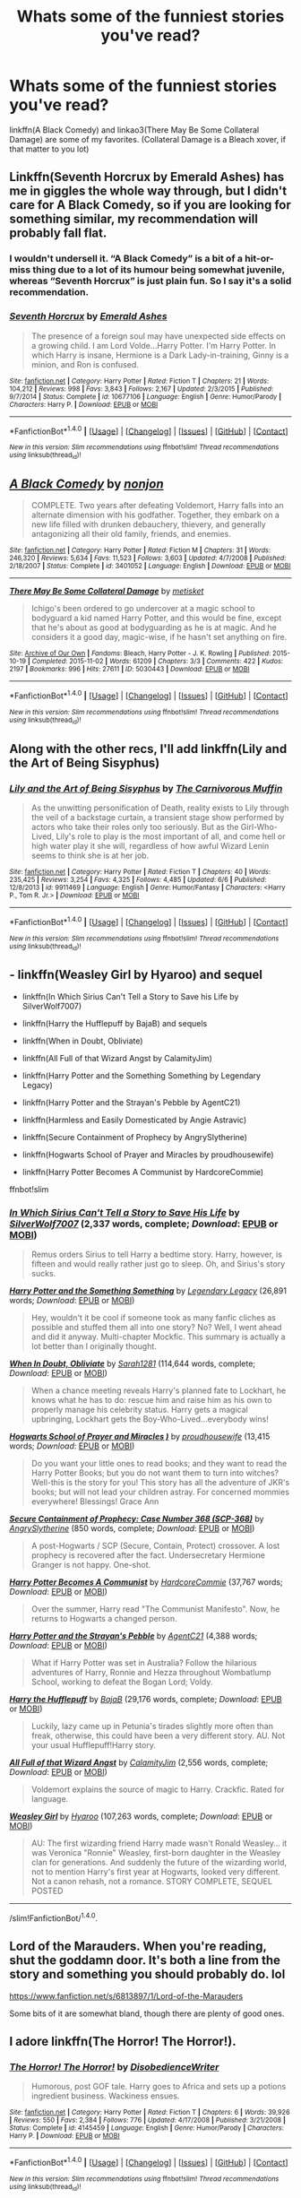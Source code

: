 #+TITLE: Whats some of the funniest stories you've read?

* Whats some of the funniest stories you've read?
:PROPERTIES:
:Author: archangelceaser
:Score: 8
:DateUnix: 1470419730.0
:DateShort: 2016-Aug-05
:FlairText: Discussion
:END:
linkffn(A Black Comedy) and linkao3(There May Be Some Collateral Damage) are some of my favorites. (Collateral Damage is a Bleach xover, if that matter to you lot)


** Linkffn(Seventh Horcrux by Emerald Ashes) has me in giggles the whole way through, but I didn't care for A Black Comedy, so if you are looking for something similar, my recommendation will probably fall flat.
:PROPERTIES:
:Author: jazzjazzmine
:Score: 12
:DateUnix: 1470421580.0
:DateShort: 2016-Aug-05
:END:

*** I wouldn't undersell it. “A Black Comedy” is a bit of a hit-or-miss thing due to a lot of its humour being somewhat juvenile, whereas “Seventh Horcrux” is just plain fun. So I say it's a solid recommendation.
:PROPERTIES:
:Author: Kazeto
:Score: 4
:DateUnix: 1470435678.0
:DateShort: 2016-Aug-06
:END:


*** [[http://www.fanfiction.net/s/10677106/1/][*/Seventh Horcrux/*]] by [[https://www.fanfiction.net/u/4112736/Emerald-Ashes][/Emerald Ashes/]]

#+begin_quote
  The presence of a foreign soul may have unexpected side effects on a growing child. I am Lord Volde...Harry Potter. I'm Harry Potter. In which Harry is insane, Hermione is a Dark Lady-in-training, Ginny is a minion, and Ron is confused.
#+end_quote

^{/Site/: [[http://www.fanfiction.net/][fanfiction.net]] *|* /Category/: Harry Potter *|* /Rated/: Fiction T *|* /Chapters/: 21 *|* /Words/: 104,212 *|* /Reviews/: 998 *|* /Favs/: 3,843 *|* /Follows/: 2,167 *|* /Updated/: 2/3/2015 *|* /Published/: 9/7/2014 *|* /Status/: Complete *|* /id/: 10677106 *|* /Language/: English *|* /Genre/: Humor/Parody *|* /Characters/: Harry P. *|* /Download/: [[http://www.ff2ebook.com/old/ffn-bot/index.php?id=10677106&source=ff&filetype=epub][EPUB]] or [[http://www.ff2ebook.com/old/ffn-bot/index.php?id=10677106&source=ff&filetype=mobi][MOBI]]}

--------------

*FanfictionBot*^{1.4.0} *|* [[[https://github.com/tusing/reddit-ffn-bot/wiki/Usage][Usage]]] | [[[https://github.com/tusing/reddit-ffn-bot/wiki/Changelog][Changelog]]] | [[[https://github.com/tusing/reddit-ffn-bot/issues/][Issues]]] | [[[https://github.com/tusing/reddit-ffn-bot/][GitHub]]] | [[[https://www.reddit.com/message/compose?to=tusing][Contact]]]

^{/New in this version: Slim recommendations using/ ffnbot!slim! /Thread recommendations using/ linksub(thread_id)!}
:PROPERTIES:
:Author: FanfictionBot
:Score: 1
:DateUnix: 1470421590.0
:DateShort: 2016-Aug-05
:END:


** [[http://www.fanfiction.net/s/3401052/1/][*/A Black Comedy/*]] by [[https://www.fanfiction.net/u/649528/nonjon][/nonjon/]]

#+begin_quote
  COMPLETE. Two years after defeating Voldemort, Harry falls into an alternate dimension with his godfather. Together, they embark on a new life filled with drunken debauchery, thievery, and generally antagonizing all their old family, friends, and enemies.
#+end_quote

^{/Site/: [[http://www.fanfiction.net/][fanfiction.net]] *|* /Category/: Harry Potter *|* /Rated/: Fiction M *|* /Chapters/: 31 *|* /Words/: 246,320 *|* /Reviews/: 5,634 *|* /Favs/: 11,523 *|* /Follows/: 3,603 *|* /Updated/: 4/7/2008 *|* /Published/: 2/18/2007 *|* /Status/: Complete *|* /id/: 3401052 *|* /Language/: English *|* /Download/: [[http://www.ff2ebook.com/old/ffn-bot/index.php?id=3401052&source=ff&filetype=epub][EPUB]] or [[http://www.ff2ebook.com/old/ffn-bot/index.php?id=3401052&source=ff&filetype=mobi][MOBI]]}

--------------

[[http://archiveofourown.org/works/5030443][*/There May Be Some Collateral Damage/*]] by [[http://archiveofourown.org/users/metisket/pseuds/metisket][/metisket/]]

#+begin_quote
  Ichigo's been ordered to go undercover at a magic school to bodyguard a kid named Harry Potter, and this would be fine, except that he's about as good at bodyguarding as he is at magic. And he considers it a good day, magic-wise, if he hasn't set anything on fire.
#+end_quote

^{/Site/: [[http://www.archiveofourown.org/][Archive of Our Own]] *|* /Fandoms/: Bleach, Harry Potter - J. K. Rowling *|* /Published/: 2015-10-19 *|* /Completed/: 2015-11-02 *|* /Words/: 61209 *|* /Chapters/: 3/3 *|* /Comments/: 422 *|* /Kudos/: 2197 *|* /Bookmarks/: 996 *|* /Hits/: 27611 *|* /ID/: 5030443 *|* /Download/: [[http://archiveofourown.org/downloads/me/metisket/5030443/There%20May%20Be%20Some%20Collateral.epub?updated_at=1446453999][EPUB]] or [[http://archiveofourown.org/downloads/me/metisket/5030443/There%20May%20Be%20Some%20Collateral.mobi?updated_at=1446453999][MOBI]]}

--------------

*FanfictionBot*^{1.4.0} *|* [[[https://github.com/tusing/reddit-ffn-bot/wiki/Usage][Usage]]] | [[[https://github.com/tusing/reddit-ffn-bot/wiki/Changelog][Changelog]]] | [[[https://github.com/tusing/reddit-ffn-bot/issues/][Issues]]] | [[[https://github.com/tusing/reddit-ffn-bot/][GitHub]]] | [[[https://www.reddit.com/message/compose?to=tusing][Contact]]]

^{/New in this version: Slim recommendations using/ ffnbot!slim! /Thread recommendations using/ linksub(thread_id)!}
:PROPERTIES:
:Author: FanfictionBot
:Score: 3
:DateUnix: 1470419753.0
:DateShort: 2016-Aug-05
:END:


** Along with the other recs, I'll add linkffn(Lily and the Art of Being Sisyphus)
:PROPERTIES:
:Author: _awesaum_
:Score: 3
:DateUnix: 1470431652.0
:DateShort: 2016-Aug-06
:END:

*** [[http://www.fanfiction.net/s/9911469/1/][*/Lily and the Art of Being Sisyphus/*]] by [[https://www.fanfiction.net/u/1318815/The-Carnivorous-Muffin][/The Carnivorous Muffin/]]

#+begin_quote
  As the unwitting personification of Death, reality exists to Lily through the veil of a backstage curtain, a transient stage show performed by actors who take their roles only too seriously. But as the Girl-Who-Lived, Lily's role to play is the most important of all, and come hell or high water play it she will, regardless of how awful Wizard Lenin seems to think she is at her job.
#+end_quote

^{/Site/: [[http://www.fanfiction.net/][fanfiction.net]] *|* /Category/: Harry Potter *|* /Rated/: Fiction T *|* /Chapters/: 40 *|* /Words/: 235,425 *|* /Reviews/: 3,254 *|* /Favs/: 4,325 *|* /Follows/: 4,485 *|* /Updated/: 6/6 *|* /Published/: 12/8/2013 *|* /id/: 9911469 *|* /Language/: English *|* /Genre/: Humor/Fantasy *|* /Characters/: <Harry P., Tom R. Jr.> *|* /Download/: [[http://www.ff2ebook.com/old/ffn-bot/index.php?id=9911469&source=ff&filetype=epub][EPUB]] or [[http://www.ff2ebook.com/old/ffn-bot/index.php?id=9911469&source=ff&filetype=mobi][MOBI]]}

--------------

*FanfictionBot*^{1.4.0} *|* [[[https://github.com/tusing/reddit-ffn-bot/wiki/Usage][Usage]]] | [[[https://github.com/tusing/reddit-ffn-bot/wiki/Changelog][Changelog]]] | [[[https://github.com/tusing/reddit-ffn-bot/issues/][Issues]]] | [[[https://github.com/tusing/reddit-ffn-bot/][GitHub]]] | [[[https://www.reddit.com/message/compose?to=tusing][Contact]]]

^{/New in this version: Slim recommendations using/ ffnbot!slim! /Thread recommendations using/ linksub(thread_id)!}
:PROPERTIES:
:Author: FanfictionBot
:Score: 2
:DateUnix: 1470431711.0
:DateShort: 2016-Aug-06
:END:


** - linkffn(Weasley Girl by Hyaroo) and sequel

- linkffn(In Which Sirius Can't Tell a Story to Save his Life by SilverWolf7007)

- linkffn(Harry the Hufflepuff by BajaB) and sequels

- linkffn(When in Doubt, Obliviate)

- linkffn(All Full of that Wizard Angst by CalamityJim)

- linkffn(Harry Potter and the Something Something by Legendary Legacy)

- linkffn(Harry Potter and the Strayan's Pebble by AgentC21)

- linkffn(Harmless and Easily Domesticated by Angie Astravic)

- linkffn(Secure Containment of Prophecy by AngrySlytherine)

- linkffn(Hogwarts School of Prayer and Miracles by proudhousewife)

- linkffn(Harry Potter Becomes A Communist by HardcoreCommie)

ffnbot!slim
:PROPERTIES:
:Author: turbinicarpus
:Score: 3
:DateUnix: 1470452781.0
:DateShort: 2016-Aug-06
:END:

*** [[http://www.fanfiction.net/s/9118202/1/][*/In Which Sirius Can't Tell a Story to Save His Life/*]] by [[https://www.fanfiction.net/u/197476/SilverWolf7007][/SilverWolf7007/]] (2,337 words, complete; /Download/: [[http://www.ff2ebook.com/old/ffn-bot/index.php?id=9118202&source=ff&filetype=epub][EPUB]] or [[http://www.ff2ebook.com/old/ffn-bot/index.php?id=9118202&source=ff&filetype=mobi][MOBI]])

#+begin_quote
  Remus orders Sirius to tell Harry a bedtime story. Harry, however, is fifteen and would really rather just go to sleep. Oh, and Sirius's story sucks.
#+end_quote

[[http://www.fanfiction.net/s/7191459/1/][*/Harry Potter and the Something Something/*]] by [[https://www.fanfiction.net/u/1095870/Legendary-Legacy][/Legendary Legacy/]] (26,891 words; /Download/: [[http://www.ff2ebook.com/old/ffn-bot/index.php?id=7191459&source=ff&filetype=epub][EPUB]] or [[http://www.ff2ebook.com/old/ffn-bot/index.php?id=7191459&source=ff&filetype=mobi][MOBI]])

#+begin_quote
  Hey, wouldn't it be cool if someone took as many fanfic cliches as possible and stuffed them all into one story? No? Well, I went ahead and did it anyway. Multi-chapter Mockfic. This summary is actually a lot better than I originally thought.
#+end_quote

[[http://www.fanfiction.net/s/6635363/1/][*/When In Doubt, Obliviate/*]] by [[https://www.fanfiction.net/u/674180/Sarah1281][/Sarah1281/]] (114,644 words, complete; /Download/: [[http://www.ff2ebook.com/old/ffn-bot/index.php?id=6635363&source=ff&filetype=epub][EPUB]] or [[http://www.ff2ebook.com/old/ffn-bot/index.php?id=6635363&source=ff&filetype=mobi][MOBI]])

#+begin_quote
  When a chance meeting reveals Harry's planned fate to Lockhart, he knows what he has to do: rescue him and raise him as his own to properly manage his celebrity status. Harry gets a magical upbringing, Lockhart gets the Boy-Who-Lived...everybody wins!
#+end_quote

[[http://www.fanfiction.net/s/10644439/1/][*/Hogwarts School of Prayer and Miracles )/*]] by [[https://www.fanfiction.net/u/5953252/proudhousewife][/proudhousewife/]] (13,415 words; /Download/: [[http://www.ff2ebook.com/old/ffn-bot/index.php?id=10644439&source=ff&filetype=epub][EPUB]] or [[http://www.ff2ebook.com/old/ffn-bot/index.php?id=10644439&source=ff&filetype=mobi][MOBI]])

#+begin_quote
  Do you want your little ones to read books; and they want to read the Harry Potter Books; but you do not want them to turn into witches? Well-this is the story for you! This story has all the adventure of JKR's books; but will not lead your children astray. For concerned mommies everywhere! Blessings! Grace Ann
#+end_quote

[[http://www.fanfiction.net/s/9763839/1/][*/Secure Containment of Prophecy: Case Number 368 (SCP-368)/*]] by [[https://www.fanfiction.net/u/5234268/AngrySlytherine][/AngrySlytherine/]] (850 words, complete; /Download/: [[http://www.ff2ebook.com/old/ffn-bot/index.php?id=9763839&source=ff&filetype=epub][EPUB]] or [[http://www.ff2ebook.com/old/ffn-bot/index.php?id=9763839&source=ff&filetype=mobi][MOBI]])

#+begin_quote
  A post-Hogwarts / SCP (Secure, Contain, Protect) crossover. A lost prophecy is recovered after the fact. Undersecretary Hermione Granger is not happy. One-shot.
#+end_quote

[[http://www.fanfiction.net/s/9655837/1/][*/Harry Potter Becomes A Communist/*]] by [[https://www.fanfiction.net/u/5030815/HardcoreCommie][/HardcoreCommie/]] (37,767 words; /Download/: [[http://www.ff2ebook.com/old/ffn-bot/index.php?id=9655837&source=ff&filetype=epub][EPUB]] or [[http://www.ff2ebook.com/old/ffn-bot/index.php?id=9655837&source=ff&filetype=mobi][MOBI]])

#+begin_quote
  Over the summer, Harry read "The Communist Manifesto". Now, he returns to Hogwarts a changed person.
#+end_quote

[[http://www.fanfiction.net/s/11652214/1/][*/Harry Potter and the Strayan's Pebble/*]] by [[https://www.fanfiction.net/u/6667867/AgentC21][/AgentC21/]] (4,388 words; /Download/: [[http://www.ff2ebook.com/old/ffn-bot/index.php?id=11652214&source=ff&filetype=epub][EPUB]] or [[http://www.ff2ebook.com/old/ffn-bot/index.php?id=11652214&source=ff&filetype=mobi][MOBI]])

#+begin_quote
  What if Harry Potter was set in Australia? Follow the hilarious adventures of Harry, Ronnie and Hezza throughout Wombatlump School, working to defeat the Bogan Lord; Voldy.
#+end_quote

[[http://www.fanfiction.net/s/6466185/1/][*/Harry the Hufflepuff/*]] by [[https://www.fanfiction.net/u/943028/BajaB][/BajaB/]] (29,176 words, complete; /Download/: [[http://www.ff2ebook.com/old/ffn-bot/index.php?id=6466185&source=ff&filetype=epub][EPUB]] or [[http://www.ff2ebook.com/old/ffn-bot/index.php?id=6466185&source=ff&filetype=mobi][MOBI]])

#+begin_quote
  Luckily, lazy came up in Petunia's tirades slightly more often than freak, otherwise, this could have been a very different story. AU. Not your usual Hufflepuff!Harry story.
#+end_quote

[[http://www.fanfiction.net/s/11633666/1/][*/All Full of that Wizard Angst/*]] by [[https://www.fanfiction.net/u/2254250/CalamityJim][/CalamityJim/]] (2,556 words, complete; /Download/: [[http://www.ff2ebook.com/old/ffn-bot/index.php?id=11633666&source=ff&filetype=epub][EPUB]] or [[http://www.ff2ebook.com/old/ffn-bot/index.php?id=11633666&source=ff&filetype=mobi][MOBI]])

#+begin_quote
  Voldemort explains the source of magic to Harry. Crackfic. Rated for language.
#+end_quote

[[http://www.fanfiction.net/s/8202739/1/][*/Weasley Girl/*]] by [[https://www.fanfiction.net/u/1865132/Hyaroo][/Hyaroo/]] (107,263 words, complete; /Download/: [[http://www.ff2ebook.com/old/ffn-bot/index.php?id=8202739&source=ff&filetype=epub][EPUB]] or [[http://www.ff2ebook.com/old/ffn-bot/index.php?id=8202739&source=ff&filetype=mobi][MOBI]])

#+begin_quote
  AU: The first wizarding friend Harry made wasn't Ronald Weasley... it was Veronica "Ronnie" Weasley, first-born daughter in the Weasley clan for generations. And suddenly the future of the wizarding world, not to mention Harry's first year at Hogwarts, looked very different. Not a canon rehash, not a romance. STORY COMPLETE, SEQUEL POSTED
#+end_quote

--------------

/slim!FanfictionBot/^{1.4.0}.
:PROPERTIES:
:Author: FanfictionBot
:Score: 1
:DateUnix: 1470452910.0
:DateShort: 2016-Aug-06
:END:


** Lord of the Marauders. When you're reading, shut the goddamn door. It's both a line from the story and something you should probably do. lol

[[https://www.fanfiction.net/s/6813897/1/Lord-of-the-Marauders]]

Some bits of it are somewhat bland, though there are plenty of good ones.
:PROPERTIES:
:Author: EspilonPineapple
:Score: 2
:DateUnix: 1470425638.0
:DateShort: 2016-Aug-06
:END:


** I adore linkffn(The Horror! The Horror!).
:PROPERTIES:
:Author: whatalameusername
:Score: 2
:DateUnix: 1470467932.0
:DateShort: 2016-Aug-06
:END:

*** [[http://www.fanfiction.net/s/4145459/1/][*/The Horror! The Horror!/*]] by [[https://www.fanfiction.net/u/1228238/DisobedienceWriter][/DisobedienceWriter/]]

#+begin_quote
  Humorous, post GOF tale. Harry goes to Africa and sets up a potions ingredient business. Wackiness ensues.
#+end_quote

^{/Site/: [[http://www.fanfiction.net/][fanfiction.net]] *|* /Category/: Harry Potter *|* /Rated/: Fiction T *|* /Chapters/: 6 *|* /Words/: 39,926 *|* /Reviews/: 550 *|* /Favs/: 2,384 *|* /Follows/: 776 *|* /Updated/: 4/17/2008 *|* /Published/: 3/21/2008 *|* /Status/: Complete *|* /id/: 4145459 *|* /Language/: English *|* /Genre/: Humor/Parody *|* /Characters/: Harry P. *|* /Download/: [[http://www.ff2ebook.com/old/ffn-bot/index.php?id=4145459&source=ff&filetype=epub][EPUB]] or [[http://www.ff2ebook.com/old/ffn-bot/index.php?id=4145459&source=ff&filetype=mobi][MOBI]]}

--------------

*FanfictionBot*^{1.4.0} *|* [[[https://github.com/tusing/reddit-ffn-bot/wiki/Usage][Usage]]] | [[[https://github.com/tusing/reddit-ffn-bot/wiki/Changelog][Changelog]]] | [[[https://github.com/tusing/reddit-ffn-bot/issues/][Issues]]] | [[[https://github.com/tusing/reddit-ffn-bot/][GitHub]]] | [[[https://www.reddit.com/message/compose?to=tusing][Contact]]]

^{/New in this version: Slim recommendations using/ ffnbot!slim! /Thread recommendations using/ linksub(thread_id)!}
:PROPERTIES:
:Author: FanfictionBot
:Score: 1
:DateUnix: 1470467943.0
:DateShort: 2016-Aug-06
:END:


** linkffn(Harry Potter and the Champions Champion)

If you're in the right mood this is hilarious.
:PROPERTIES:
:Author: howtopleaseme
:Score: 2
:DateUnix: 1470448376.0
:DateShort: 2016-Aug-06
:END:

*** [[http://www.fanfiction.net/s/5483280/1/][*/Harry Potter and the Champion's Champion/*]] by [[https://www.fanfiction.net/u/2036266/DriftWood1965][/DriftWood1965/]]

#+begin_quote
  Harry allows Ron to compete for him in the tournament. How does he fare? This is a Harry/Hermione story with SERIOUSLY Idiot!Ron Bashing. If that isn't what you like, please read something else. Complete but I do expect to add an alternate ending or two.
#+end_quote

^{/Site/: [[http://www.fanfiction.net/][fanfiction.net]] *|* /Category/: Harry Potter *|* /Rated/: Fiction T *|* /Chapters/: 16 *|* /Words/: 108,953 *|* /Reviews/: 3,734 *|* /Favs/: 7,394 *|* /Follows/: 3,057 *|* /Updated/: 11/26/2010 *|* /Published/: 11/1/2009 *|* /Status/: Complete *|* /id/: 5483280 *|* /Language/: English *|* /Genre/: Romance/Humor *|* /Characters/: Harry P., Hermione G. *|* /Download/: [[http://www.ff2ebook.com/old/ffn-bot/index.php?id=5483280&source=ff&filetype=epub][EPUB]] or [[http://www.ff2ebook.com/old/ffn-bot/index.php?id=5483280&source=ff&filetype=mobi][MOBI]]}

--------------

*FanfictionBot*^{1.4.0} *|* [[[https://github.com/tusing/reddit-ffn-bot/wiki/Usage][Usage]]] | [[[https://github.com/tusing/reddit-ffn-bot/wiki/Changelog][Changelog]]] | [[[https://github.com/tusing/reddit-ffn-bot/issues/][Issues]]] | [[[https://github.com/tusing/reddit-ffn-bot/][GitHub]]] | [[[https://www.reddit.com/message/compose?to=tusing][Contact]]]

^{/New in this version: Slim recommendations using/ ffnbot!slim! /Thread recommendations using/ linksub(thread_id)!}
:PROPERTIES:
:Author: FanfictionBot
:Score: 1
:DateUnix: 1470448404.0
:DateShort: 2016-Aug-06
:END:


** linkffn(To the Waters and Wild by Paimpont) makes me giggle incontrolably everytime.
:PROPERTIES:
:Author: dreikorg
:Score: 2
:DateUnix: 1470438785.0
:DateShort: 2016-Aug-06
:END:

*** [[http://www.fanfiction.net/s/7985679/1/][*/To the Waters and the Wild/*]] by [[https://www.fanfiction.net/u/2289300/Paimpont][/Paimpont/]]

#+begin_quote
  While flying back from Godric's Hollow, Hagrid accidentally drops baby Harry over a wild forest. Harry is raised by rebel fairies until his Hogwarts letter arrives. The Dark Lord is in for a surprise... HP/LV romance. SLASH.
#+end_quote

^{/Site/: [[http://www.fanfiction.net/][fanfiction.net]] *|* /Category/: Harry Potter *|* /Rated/: Fiction M *|* /Chapters/: 19 *|* /Words/: 62,146 *|* /Reviews/: 5,312 *|* /Favs/: 7,966 *|* /Follows/: 9,460 *|* /Updated/: 2/21/2014 *|* /Published/: 4/3/2012 *|* /id/: 7985679 *|* /Language/: English *|* /Genre/: Romance/Humor *|* /Characters/: Harry P., Voldemort *|* /Download/: [[http://www.ff2ebook.com/old/ffn-bot/index.php?id=7985679&source=ff&filetype=epub][EPUB]] or [[http://www.ff2ebook.com/old/ffn-bot/index.php?id=7985679&source=ff&filetype=mobi][MOBI]]}

--------------

*FanfictionBot*^{1.4.0} *|* [[[https://github.com/tusing/reddit-ffn-bot/wiki/Usage][Usage]]] | [[[https://github.com/tusing/reddit-ffn-bot/wiki/Changelog][Changelog]]] | [[[https://github.com/tusing/reddit-ffn-bot/issues/][Issues]]] | [[[https://github.com/tusing/reddit-ffn-bot/][GitHub]]] | [[[https://www.reddit.com/message/compose?to=tusing][Contact]]]

^{/New in this version: Slim recommendations using/ ffnbot!slim! /Thread recommendations using/ linksub(thread_id)!}
:PROPERTIES:
:Author: FanfictionBot
:Score: 3
:DateUnix: 1470438817.0
:DateShort: 2016-Aug-06
:END:


** Linkffn(Wit Beyond Measure by AntonXIV)

Linkffn(Oh God Not Again! by Sarah1281)

Linkffn(A Cunning Slytherin by Rorschach's Blot ; Coven of The Rose by CRose ; Roadkill by Piper Julian ; All The Dementors of Azkaban by LifeWriter ; The Thief of Hogwarts by bluminous8 ; Harry Potter and the Most Electrifying Man by SSVD ; Almost a Squib by BajaB ; Harry Potter Mercenary by DobbyElfLord ; Harry Potter Hit Wizard by DobbyElfLord)
:PROPERTIES:
:Score: 1
:DateUnix: 1470442503.0
:DateShort: 2016-Aug-06
:END:

*** [[http://www.fanfiction.net/s/6168029/1/][*/Wit Beyond Measure/*]] by [[https://www.fanfiction.net/u/2108072/AntonXIV][/AntonXIV/]]

#+begin_quote
  Born two years before the prophecy, Tom Riddle does not mark Harry as his equal, but life has never been easy for Potters. How will an intelligent, and independent Harry, fit into the two dimensional wizarding world? Will he conform to the prescribed paths or will he resist the manipulations of the powers that be? Harry/Fleur eventually. OCs major part of the story. More inside.
#+end_quote

^{/Site/: [[http://www.fanfiction.net/][fanfiction.net]] *|* /Category/: Harry Potter *|* /Rated/: Fiction T *|* /Chapters/: 13 *|* /Words/: 96,157 *|* /Reviews/: 384 *|* /Favs/: 1,446 *|* /Follows/: 1,790 *|* /Updated/: 5/12 *|* /Published/: 7/22/2010 *|* /id/: 6168029 *|* /Language/: English *|* /Genre/: Adventure/Romance *|* /Characters/: Harry P., Fleur D. *|* /Download/: [[http://www.ff2ebook.com/old/ffn-bot/index.php?id=6168029&source=ff&filetype=epub][EPUB]] or [[http://www.ff2ebook.com/old/ffn-bot/index.php?id=6168029&source=ff&filetype=mobi][MOBI]]}

--------------

[[http://www.fanfiction.net/s/9051934/1/][*/A Cunning Slytherin/*]] by [[https://www.fanfiction.net/u/686093/Rorschach-s-Blot][/Rorschach's Blot/]]

#+begin_quote
  Daphne Greengrass enacts a cunning plan to deal with her housemates' silly objections to her decision to date Harry Potter.
#+end_quote

^{/Site/: [[http://www.fanfiction.net/][fanfiction.net]] *|* /Category/: Harry Potter *|* /Rated/: Fiction M *|* /Chapters/: 4 *|* /Words/: 6,356 *|* /Reviews/: 325 *|* /Favs/: 1,831 *|* /Follows/: 730 *|* /Updated/: 6/25/2013 *|* /Published/: 2/26/2013 *|* /Status/: Complete *|* /id/: 9051934 *|* /Language/: English *|* /Genre/: Humor *|* /Characters/: Daphne G., Harry P. *|* /Download/: [[http://www.ff2ebook.com/old/ffn-bot/index.php?id=9051934&source=ff&filetype=epub][EPUB]] or [[http://www.ff2ebook.com/old/ffn-bot/index.php?id=9051934&source=ff&filetype=mobi][MOBI]]}

--------------

[[http://www.fanfiction.net/s/5251386/1/][*/Roadkill/*]] by [[https://www.fanfiction.net/u/642814/Piper-Julian][/Piper Julian/]]

#+begin_quote
  Voldemort avoided death as a spirit for 13 years. Strangely, he couldn't avoid a bus. One Shot.
#+end_quote

^{/Site/: [[http://www.fanfiction.net/][fanfiction.net]] *|* /Category/: Harry Potter *|* /Rated/: Fiction T *|* /Words/: 1,366 *|* /Reviews/: 410 *|* /Favs/: 1,305 *|* /Follows/: 163 *|* /Published/: 7/26/2009 *|* /Status/: Complete *|* /id/: 5251386 *|* /Language/: English *|* /Genre/: Humor/Parody *|* /Characters/: Voldemort, Stan S. *|* /Download/: [[http://www.ff2ebook.com/old/ffn-bot/index.php?id=5251386&source=ff&filetype=epub][EPUB]] or [[http://www.ff2ebook.com/old/ffn-bot/index.php?id=5251386&source=ff&filetype=mobi][MOBI]]}

--------------

[[http://www.fanfiction.net/s/5199602/1/][*/The Thief of Hogwarts/*]] by [[https://www.fanfiction.net/u/1867176/bluminous8][/bluminous8/]]

#+begin_quote
  Summary: AU Young Harry learns to steal as he is fed up from his deprivation of his wants and needs by his guardians. A Thief is born in Privet Drive.
#+end_quote

^{/Site/: [[http://www.fanfiction.net/][fanfiction.net]] *|* /Category/: Harry Potter *|* /Rated/: Fiction M *|* /Chapters/: 19 *|* /Words/: 105,046 *|* /Reviews/: 3,751 *|* /Favs/: 8,521 *|* /Follows/: 8,078 *|* /Updated/: 6/22/2010 *|* /Published/: 7/7/2009 *|* /id/: 5199602 *|* /Language/: English *|* /Genre/: Humor/Adventure *|* /Characters/: Harry P. *|* /Download/: [[http://www.ff2ebook.com/old/ffn-bot/index.php?id=5199602&source=ff&filetype=epub][EPUB]] or [[http://www.ff2ebook.com/old/ffn-bot/index.php?id=5199602&source=ff&filetype=mobi][MOBI]]}

--------------

[[http://www.fanfiction.net/s/4536005/1/][*/Oh God Not Again!/*]] by [[https://www.fanfiction.net/u/674180/Sarah1281][/Sarah1281/]]

#+begin_quote
  So maybe everything didn't work out perfectly for Harry. Still, most of his friends survived, he'd gotten married, and was about to become a father. If only he'd have stayed away from the Veil, he wouldn't have had to go back and do everything AGAIN.
#+end_quote

^{/Site/: [[http://www.fanfiction.net/][fanfiction.net]] *|* /Category/: Harry Potter *|* /Rated/: Fiction K+ *|* /Chapters/: 50 *|* /Words/: 162,639 *|* /Reviews/: 10,988 *|* /Favs/: 14,632 *|* /Follows/: 5,904 *|* /Updated/: 12/22/2009 *|* /Published/: 9/13/2008 *|* /Status/: Complete *|* /id/: 4536005 *|* /Language/: English *|* /Genre/: Humor/Parody *|* /Characters/: Harry P. *|* /Download/: [[http://www.ff2ebook.com/old/ffn-bot/index.php?id=4536005&source=ff&filetype=epub][EPUB]] or [[http://www.ff2ebook.com/old/ffn-bot/index.php?id=4536005&source=ff&filetype=mobi][MOBI]]}

--------------

[[http://www.fanfiction.net/s/7583739/1/][*/Harry Potter and the Most Electrifying Man/*]] by [[https://www.fanfiction.net/u/1504380/SSVD][/SSVD/]]

#+begin_quote
  Dumbledore found another living relative for Harry to live with. One who is the most electrifying man in all of entertainment.
#+end_quote

^{/Site/: [[http://www.fanfiction.net/][fanfiction.net]] *|* /Category/: Harry Potter *|* /Rated/: Fiction T *|* /Chapters/: 5 *|* /Words/: 10,395 *|* /Reviews/: 114 *|* /Favs/: 249 *|* /Follows/: 121 *|* /Updated/: 9/26/2012 *|* /Published/: 11/26/2011 *|* /Status/: Complete *|* /id/: 7583739 *|* /Language/: English *|* /Genre/: Humor *|* /Characters/: Harry P. *|* /Download/: [[http://www.ff2ebook.com/old/ffn-bot/index.php?id=7583739&source=ff&filetype=epub][EPUB]] or [[http://www.ff2ebook.com/old/ffn-bot/index.php?id=7583739&source=ff&filetype=mobi][MOBI]]}

--------------

[[http://www.fanfiction.net/s/6568694/1/][*/Harry Potter Hit Wizard/*]] by [[https://www.fanfiction.net/u/1077111/DobbyElfLord][/DobbyElfLord/]]

#+begin_quote
  One-shot sequel to Harry Potter - Mercenary Two years have passed and now Harry is back for a bit of revenge.
#+end_quote

^{/Site/: [[http://www.fanfiction.net/][fanfiction.net]] *|* /Category/: Harry Potter *|* /Rated/: Fiction M *|* /Words/: 27,539 *|* /Reviews/: 302 *|* /Favs/: 2,716 *|* /Follows/: 567 *|* /Published/: 12/19/2010 *|* /Status/: Complete *|* /id/: 6568694 *|* /Language/: English *|* /Genre/: Humor/Adventure *|* /Characters/: Harry P. *|* /Download/: [[http://www.ff2ebook.com/old/ffn-bot/index.php?id=6568694&source=ff&filetype=epub][EPUB]] or [[http://www.ff2ebook.com/old/ffn-bot/index.php?id=6568694&source=ff&filetype=mobi][MOBI]]}

--------------

*FanfictionBot*^{1.4.0} *|* [[[https://github.com/tusing/reddit-ffn-bot/wiki/Usage][Usage]]] | [[[https://github.com/tusing/reddit-ffn-bot/wiki/Changelog][Changelog]]] | [[[https://github.com/tusing/reddit-ffn-bot/issues/][Issues]]] | [[[https://github.com/tusing/reddit-ffn-bot/][GitHub]]] | [[[https://www.reddit.com/message/compose?to=tusing][Contact]]]

^{/New in this version: Slim recommendations using/ ffnbot!slim! /Thread recommendations using/ linksub(thread_id)!}
:PROPERTIES:
:Author: FanfictionBot
:Score: 1
:DateUnix: 1470442618.0
:DateShort: 2016-Aug-06
:END:


*** [[http://www.fanfiction.net/s/5371934/1/][*/All The Dementors of Azkaban/*]] by [[https://www.fanfiction.net/u/592387/LifeWriter][/LifeWriter/]]

#+begin_quote
  AU PoA: When Luna Lovegood is condemned to Azkaban prison for her part in opening the Chamber of Secrets, Harry Potter is the first to protest. Minister Fudge is reluctant to comply, but then again he never really had a choice in the first place. Oneshot.
#+end_quote

^{/Site/: [[http://www.fanfiction.net/][fanfiction.net]] *|* /Category/: Harry Potter *|* /Rated/: Fiction T *|* /Words/: 14,603 *|* /Reviews/: 1,077 *|* /Favs/: 6,007 *|* /Follows/: 1,240 *|* /Published/: 9/12/2009 *|* /Status/: Complete *|* /id/: 5371934 *|* /Language/: English *|* /Genre/: Humor/Drama *|* /Characters/: Harry P., Luna L. *|* /Download/: [[http://www.ff2ebook.com/old/ffn-bot/index.php?id=5371934&source=ff&filetype=epub][EPUB]] or [[http://www.ff2ebook.com/old/ffn-bot/index.php?id=5371934&source=ff&filetype=mobi][MOBI]]}

--------------

[[http://www.fanfiction.net/s/2974749/1/][*/Coven of The Rose/*]] by [[https://www.fanfiction.net/u/105846/CRose][/CRose/]]

#+begin_quote
  Harry's escaped from Azkaban and wants Revenge! Now this isn't your normal everyday kind of revenge, Harry is a second generation Marauder with a bone to pick with just about everyone that thinks they can just discard him like a worn out shoe
#+end_quote

^{/Site/: [[http://www.fanfiction.net/][fanfiction.net]] *|* /Category/: Harry Potter *|* /Rated/: Fiction M *|* /Chapters/: 14 *|* /Words/: 82,796 *|* /Reviews/: 783 *|* /Favs/: 1,886 *|* /Follows/: 1,019 *|* /Updated/: 9/6/2009 *|* /Published/: 6/5/2006 *|* /Status/: Complete *|* /id/: 2974749 *|* /Language/: English *|* /Genre/: Humor *|* /Download/: [[http://www.ff2ebook.com/old/ffn-bot/index.php?id=2974749&source=ff&filetype=epub][EPUB]] or [[http://www.ff2ebook.com/old/ffn-bot/index.php?id=2974749&source=ff&filetype=mobi][MOBI]]}

--------------

[[http://www.fanfiction.net/s/3885086/1/][*/Almost a Squib/*]] by [[https://www.fanfiction.net/u/943028/BajaB][/BajaB/]]

#+begin_quote
  What if Vernon and Petunia were even more successfull in 'beating all that nonsense' out of Harry? A silly AU story of a nonpowerful, but cunning, Harry.
#+end_quote

^{/Site/: [[http://www.fanfiction.net/][fanfiction.net]] *|* /Category/: Harry Potter *|* /Rated/: Fiction K *|* /Chapters/: 7 *|* /Words/: 46,899 *|* /Reviews/: 1,025 *|* /Favs/: 3,396 *|* /Follows/: 746 *|* /Updated/: 1/18/2008 *|* /Published/: 11/11/2007 *|* /Status/: Complete *|* /id/: 3885086 *|* /Language/: English *|* /Genre/: Humor/Parody *|* /Characters/: Harry P. *|* /Download/: [[http://www.ff2ebook.com/old/ffn-bot/index.php?id=3885086&source=ff&filetype=epub][EPUB]] or [[http://www.ff2ebook.com/old/ffn-bot/index.php?id=3885086&source=ff&filetype=mobi][MOBI]]}

--------------

[[http://www.fanfiction.net/s/4544334/1/][*/Harry Potter Mercenary/*]] by [[https://www.fanfiction.net/u/1077111/DobbyElfLord][/DobbyElfLord/]]

#+begin_quote
  Harry Potter is sent to prision for a crime he did commit. Now they need their hero back but he's lost all interest in saving them. They threw him away and now its going to cost them. Note rating! One-shot.
#+end_quote

^{/Site/: [[http://www.fanfiction.net/][fanfiction.net]] *|* /Category/: Harry Potter *|* /Rated/: Fiction M *|* /Words/: 27,402 *|* /Reviews/: 806 *|* /Favs/: 5,950 *|* /Follows/: 1,286 *|* /Published/: 9/17/2008 *|* /Status/: Complete *|* /id/: 4544334 *|* /Language/: English *|* /Genre/: Adventure *|* /Characters/: Harry P. *|* /Download/: [[http://www.ff2ebook.com/old/ffn-bot/index.php?id=4544334&source=ff&filetype=epub][EPUB]] or [[http://www.ff2ebook.com/old/ffn-bot/index.php?id=4544334&source=ff&filetype=mobi][MOBI]]}

--------------

*FanfictionBot*^{1.4.0} *|* [[[https://github.com/tusing/reddit-ffn-bot/wiki/Usage][Usage]]] | [[[https://github.com/tusing/reddit-ffn-bot/wiki/Changelog][Changelog]]] | [[[https://github.com/tusing/reddit-ffn-bot/issues/][Issues]]] | [[[https://github.com/tusing/reddit-ffn-bot/][GitHub]]] | [[[https://www.reddit.com/message/compose?to=tusing][Contact]]]

^{/New in this version: Slim recommendations using/ ffnbot!slim! /Thread recommendations using/ linksub(thread_id)!}
:PROPERTIES:
:Author: FanfictionBot
:Score: 1
:DateUnix: 1470442622.0
:DateShort: 2016-Aug-06
:END:


** Linkffn(Make A Wish by Rorschach's Blot)
:PROPERTIES:
:Score: 1
:DateUnix: 1470442786.0
:DateShort: 2016-Aug-06
:END:

*** [[http://www.fanfiction.net/s/10938275/1/][*/Make a Wish/*]] by [[https://www.fanfiction.net/u/575522/Devil-Lady-Hitokiri][/Devil Lady Hitokiri/]]

#+begin_quote
  TRADUCCION de la historia de Rorschach's Blot. Harry ha escuchado la Profecía y no cree que un muchacho que no se ha graduado de la escuela pueda vencer a Voldemort; así que decide que si se va a morir, primero quiere vivir.
#+end_quote

^{/Site/: [[http://www.fanfiction.net/][fanfiction.net]] *|* /Category/: Harry Potter *|* /Rated/: Fiction T *|* /Chapters/: 35 *|* /Words/: 110,963 *|* /Reviews/: 138 *|* /Favs/: 77 *|* /Follows/: 75 *|* /Updated/: 6/14 *|* /Published/: 1/1/2015 *|* /id/: 10938275 *|* /Language/: Spanish *|* /Genre/: Humor/Adventure *|* /Characters/: Harry P. *|* /Download/: [[http://www.ff2ebook.com/old/ffn-bot/index.php?id=10938275&source=ff&filetype=epub][EPUB]] or [[http://www.ff2ebook.com/old/ffn-bot/index.php?id=10938275&source=ff&filetype=mobi][MOBI]]}

--------------

*FanfictionBot*^{1.4.0} *|* [[[https://github.com/tusing/reddit-ffn-bot/wiki/Usage][Usage]]] | [[[https://github.com/tusing/reddit-ffn-bot/wiki/Changelog][Changelog]]] | [[[https://github.com/tusing/reddit-ffn-bot/issues/][Issues]]] | [[[https://github.com/tusing/reddit-ffn-bot/][GitHub]]] | [[[https://www.reddit.com/message/compose?to=tusing][Contact]]]

^{/New in this version: Slim recommendations using/ ffnbot!slim! /Thread recommendations using/ linksub(thread_id)!}
:PROPERTIES:
:Author: FanfictionBot
:Score: 1
:DateUnix: 1470442825.0
:DateShort: 2016-Aug-06
:END:


** On mobile, but Scorpius Malfoy and the Improbable Plot is one of my favorite humor fics.
:PROPERTIES:
:Author: acanoforangeslice
:Score: 1
:DateUnix: 1470454661.0
:DateShort: 2016-Aug-06
:END:


** Linkffn(What's In A Name by Newcomb)
:PROPERTIES:
:Author: ScottPress
:Score: 1
:DateUnix: 1470480974.0
:DateShort: 2016-Aug-06
:END:

*** ffnbot!refresh
:PROPERTIES:
:Author: ScottPress
:Score: 1
:DateUnix: 1470481017.0
:DateShort: 2016-Aug-06
:END:


*** [[http://www.fanfiction.net/s/9307773/1/][*/What's In A Name?/*]] by [[https://www.fanfiction.net/u/4727972/Newcomb][/Newcomb/]]

#+begin_quote
  Tom Riddle, age 16, visits the Chamber of Secrets one night to consult the basilisk on a most important matter: his brand-new, Very Scary new name.
#+end_quote

^{/Site/: [[http://www.fanfiction.net/][fanfiction.net]] *|* /Category/: Harry Potter *|* /Rated/: Fiction T *|* /Words/: 1,385 *|* /Reviews/: 20 *|* /Favs/: 76 *|* /Follows/: 24 *|* /Published/: 5/19/2013 *|* /Status/: Complete *|* /id/: 9307773 *|* /Language/: English *|* /Genre/: Humor *|* /Characters/: Tom R. Jr., Basilisk *|* /Download/: [[http://www.ff2ebook.com/old/ffn-bot/index.php?id=9307773&source=ff&filetype=epub][EPUB]] or [[http://www.ff2ebook.com/old/ffn-bot/index.php?id=9307773&source=ff&filetype=mobi][MOBI]]}

--------------

*FanfictionBot*^{1.4.0} *|* [[[https://github.com/tusing/reddit-ffn-bot/wiki/Usage][Usage]]] | [[[https://github.com/tusing/reddit-ffn-bot/wiki/Changelog][Changelog]]] | [[[https://github.com/tusing/reddit-ffn-bot/issues/][Issues]]] | [[[https://github.com/tusing/reddit-ffn-bot/][GitHub]]] | [[[https://www.reddit.com/message/compose?to=tusing][Contact]]]

^{/New in this version: Slim recommendations using/ ffnbot!slim! /Thread recommendations using/ linksub(thread_id)!}
:PROPERTIES:
:Author: FanfictionBot
:Score: 1
:DateUnix: 1470481046.0
:DateShort: 2016-Aug-06
:END:
